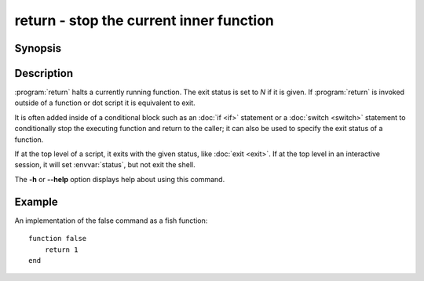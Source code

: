 .. SPDX-FileCopyrightText: © 2005 Axel Liljencrantz
..
.. SPDX-License-Identifier: GPL-2.0-only

.. _cmd-return:
.. program::return:

return - stop the current inner function
========================================

Synopsis
--------

.. synopsis::

    return [N]

Description
-----------

:program:`return` halts a currently running function.
The exit status is set to *N* if it is given.
If :program:`return` is invoked outside of a function or dot script it is equivalent to exit.

It is often added inside of a conditional block such as an :doc:`if <if>` statement or a :doc:`switch <switch>` statement to conditionally stop the executing function and return to the caller; it can also be used to specify the exit status of a function.

If at the top level of a script, it exits with the given status, like :doc:`exit <exit>`.
If at the top level in an interactive session, it will set :envvar:`status`, but not exit the shell.

The **-h** or **--help** option displays help about using this command.

Example
-------

An implementation of the false command as a fish function:
::

    function false
        return 1
    end
